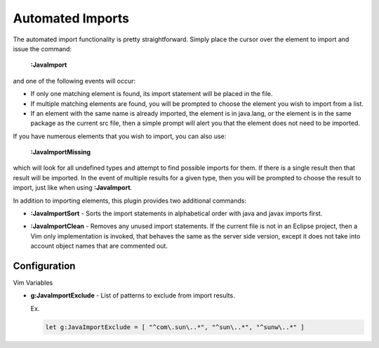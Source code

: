 .. Copyright (C) 2005 - 2009  Eric Van Dewoestine

   This program is free software: you can redistribute it and/or modify
   it under the terms of the GNU General Public License as published by
   the Free Software Foundation, either version 3 of the License, or
   (at your option) any later version.

   This program is distributed in the hope that it will be useful,
   but WITHOUT ANY WARRANTY; without even the implied warranty of
   MERCHANTABILITY or FITNESS FOR A PARTICULAR PURPOSE.  See the
   GNU General Public License for more details.

   You should have received a copy of the GNU General Public License
   along with this program.  If not, see <http://www.gnu.org/licenses/>.

.. _vim/java/import:

Automated Imports
=================

.. _\:JavaImport:

The automated import functionality is pretty straightforward.  Simply
place the cursor over the element to import and issue the command:

  **:JavaImport**

and one of the following events will occur:

- If only one matching element is found, its import statement will be placed in
  the file.
- If multiple matching elements are found, you will be prompted to choose the
  element you wish to import from a list.
- If an element with the same name is already imported, the element is in
  java.lang, or the element is in the same package as the current src file, then
  a simple prompt will alert you that the element does not need to be imported.

.. _\:JavaImportMissing:

If you have numerous elements that you wish to import, you can also use:

  **:JavaImportMissing**

which will look for all undefined types and attempt to find possible imports
for them.  If there is a single result then that result will be imported.  In
the event of multiple results for a given type, then you will be prompted to
choose the result to import, just like when using **:JavaImport**.

In addition to importing elements, this plugin provides two additional
commands:

.. _\:JavaImportSort:

- **:JavaImportSort** -
  Sorts the import statements in alphabetical order with java and javax
  imports first.

.. _\:JavaImportClean:

- **:JavaImportClean** -
  Removes any unused import statements.  If the current file is not in an
  Eclipse project, then a Vim only implementation is invoked, that behaves the
  same as the server side version, except it does not take into account object
  names that are commented out.


Configuration
-------------

Vim Variables

.. _g\:JavaImportExclude:

- **g:JavaImportExclude** -
  List of patterns to exclude from import results.

  Ex.

  .. code-block:: vim

    let g:JavaImportExclude = [ "^com\.sun\..*", "^sun\..*", "^sunw\..*" ]
